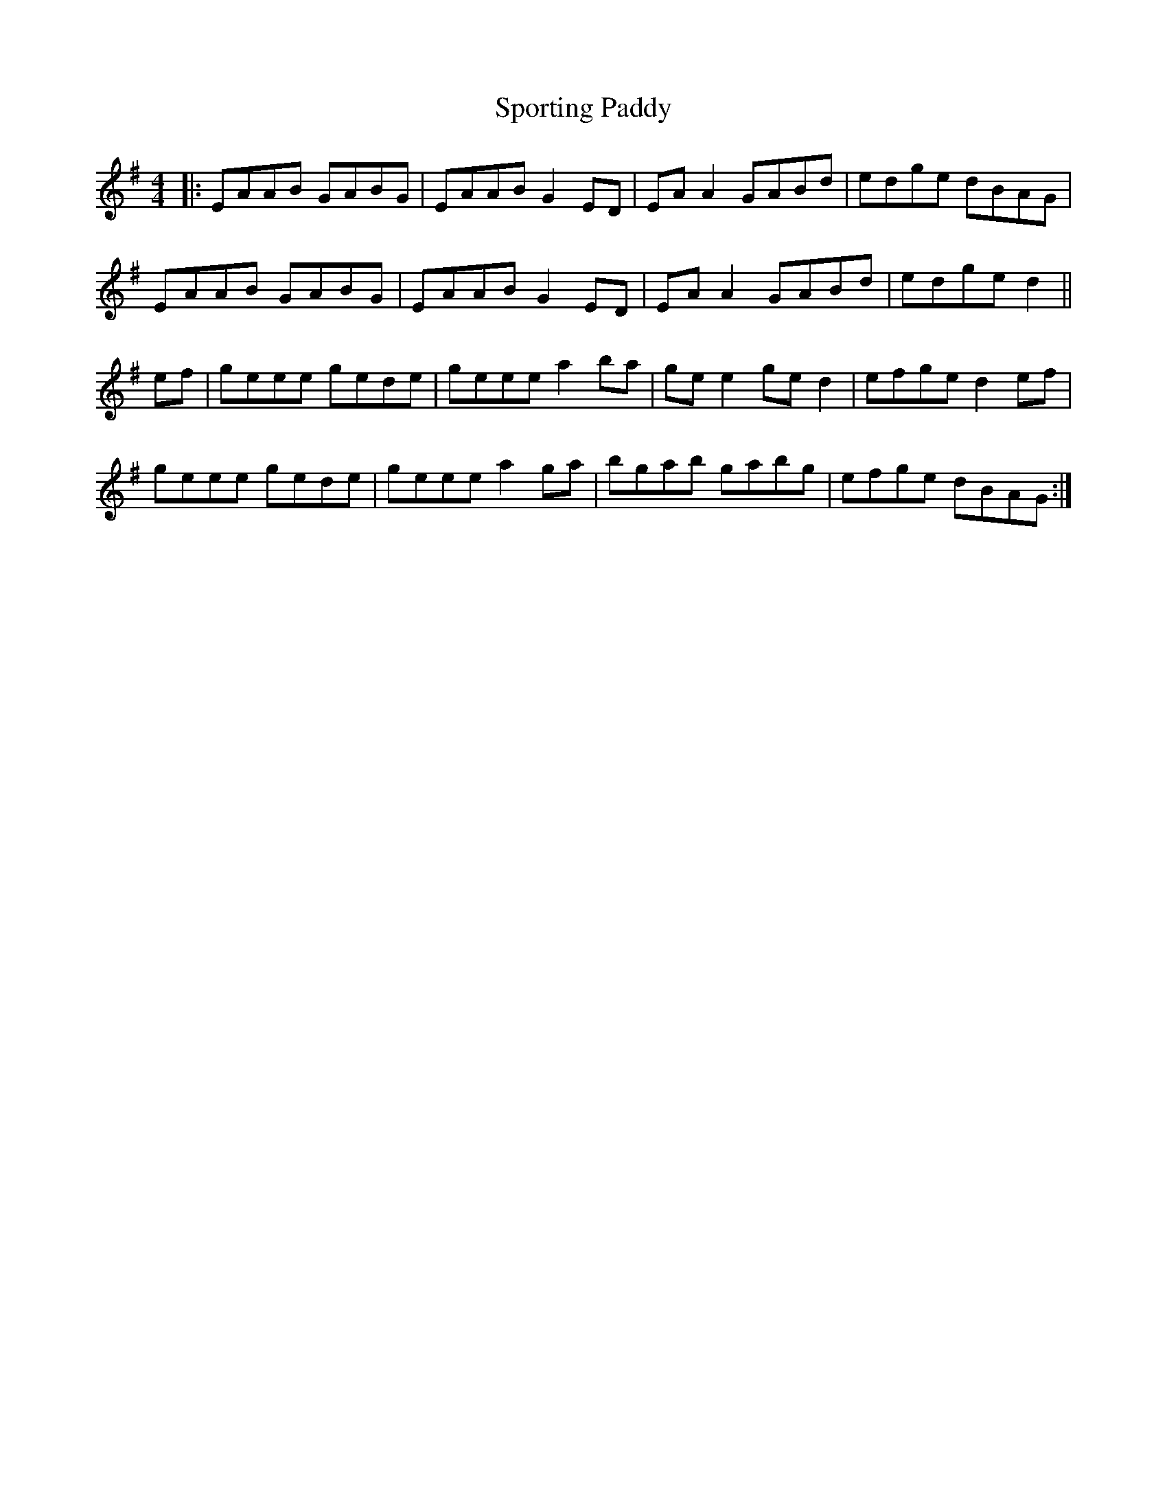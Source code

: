 X: 1
T: Sporting Paddy
Z: Josh Kane
S: https://thesession.org/tunes/430#setting430
R: reel
M: 4/4
L: 1/8
K: Gmaj
|: EAAB GABG | EAAB G2ED | EAA2 GABd | edge dBAG |
EAAB GABG | EAAB G2ED | EAA2 GABd | edge d2 ||
ef | geee gede | geee a2ba | gee2 ged2 | efge d2ef |
geee gede | geee a2ga | bgab gabg | efge dBAG :|
